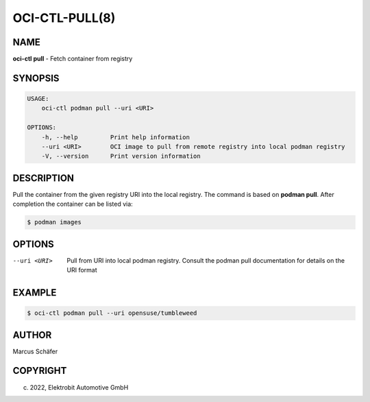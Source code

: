 OCI-CTL-PULL(8)
===============

NAME
----

**oci-ctl pull** - Fetch container from registry

SYNOPSIS
--------

.. code:: bash

   USAGE:
       oci-ctl podman pull --uri <URI>

   OPTIONS:
       -h, --help         Print help information
       --uri <URI>        OCI image to pull from remote registry into local podman registry
       -V, --version      Print version information

DESCRIPTION
-----------

Pull the container from the given registry URI into the local registry.
The command is based on **podman pull**. After completion
the container can be listed via:

.. code:: bash

   $ podman images

OPTIONS
-------

--uri <URI>

  Pull from URI into local podman registry. Consult the
  podman pull documentation for details on the URI format

EXAMPLE
-------

.. code:: bash

   $ oci-ctl podman pull --uri opensuse/tumbleweed

AUTHOR
------

Marcus Schäfer

COPYRIGHT
---------

(c) 2022, Elektrobit Automotive GmbH
